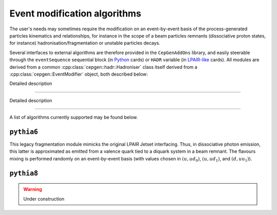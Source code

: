 Event modification algorithms
=============================

The user's needs may sometimes require the modification on an event-by-event basis of the process-generated particles kinematics and relationships,
for instance in the scope of a beam particles remnants (dissociative proton states, for instance) hadronisation/fragmentation or unstable particles decays.

Several interfaces to external algorithms are therefore provided in the ``CepGenAddOns`` library, and easily steerable through the ``eventSequence`` sequential block (in `Python </cards-python>`_ cards) or ``HADR`` variable (in `LPAIR-like </cards-lpair>`_ cards).
All modules are derived from a common :cpp:class:`cepgen::hadr::Hadroniser` class itself derived from a :cpp:class:`cepgen::EventModifier` object, both described below:

.. doxygenclass:: cepgen::EventModifier
   :outline:

.. container:: toggle

   .. container:: header

      Detailed description

   .. doxygenclass:: cepgen::EventModifier
      :members:
      :no-link:

----

.. doxygenclass:: cepgen::hadr::Hadroniser
   :outline:

.. container:: toggle

   .. container:: header

      Detailed description

   .. doxygenclass:: cepgen::hadr::Hadroniser
      :members:
      :no-link:

----

A list of algorithms currently supported may be found below.


``pythia6``
-----------

.. versionadded:: 0.9.6
.. doxygenclass:: cepgen::hadr::Pythia6Hadroniser
   :outline:

This legacy fragmentation module mimicks the original LPAIR Jetset interfacing.
Thus, in dissociative photon emission, this latter is approximated as emitted from a valence quark tied to a diquark system in a beam remnant.
The flavours mixing is performed randomly on an event-by-event basis (with values chosen in :math:`(u,ud_0)`, :math:`(u,ud_1)`, and :math:`(d,uu_1)`).

``pythia8``
-----------

.. warning:: Under construction

.. versionadded:: 0.9
.. doxygenclass:: cepgen::hadr::Pythia8Hadroniser
   :outline:


